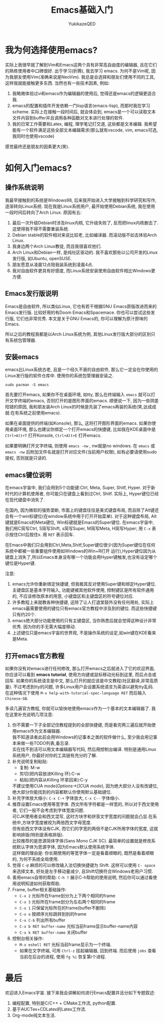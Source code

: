 #+title:Emacs基础入门
#+author: YukikazeQED
#+data: 2024-03-14
#+description: 这是我使用Emacs两个月所做的笔记. 我自认为已经基础入门了Emacs, 并且实实在在地从emacs中获取到了乐趣. 
* 我为何选择使用emacs? 
实际上我很早就了解到Vim和Emacs这两个具有非常高自由度的编辑器, 且在它们的熟练使用者中口碑很好. 出于学习(折腾), 我去学习 emacs. 为何不是Vim呢, 因为我朋友使用Vim(准确来说是NeoVim). 我总是会选择和朋友们使用不同的工具, 这样我就能接触更多东西. 当然也有一些技术因素, 例如: 
1. 我略微体验过vi和emacs作为编辑器的使用后, 觉得还是emacs的逻辑更适合我.
2. emacs的配置和插件开发依赖一门lisp语言(emacs-lisp), 而那时我在学习scheme. 实际上在接触一段时间后, 就会体会到, emacs是一个可以读取文本文件内容到buffer并且调用各种函数对文本进行处理的软件. 
3. 我的日常工作需要和Latex, 编程, 理学笔记打交道, 这些都是文本编辑. 我希望能有一个软件满足这些全部文本编辑需求(那么就有vscode, vim, emacs可选, 我同时也使用vscode)
感觉最终还是朋友的因素更大(笑).
* 如何入门emacs?
** 操作系统说明
我最早接触到的系统是Windows98, 后来我开始进入大学接触到科学研究和写作, 逐渐转向Linux系统. 现在我是Linux系统用户, 最开始使用Debian系统, 我在使用一段时间后转向了Arch Linux. 原因有五:
1. 最后一次升级Debian时涉及linux内核, 它升级失败了, 反而把linux内核删去了. 这使得我不得不需要重装系统.
2. Debian stable的软件相对来说比较老, 比如编译器. 而滚动版不如去体验Arch Linux.
3. 我身边两个Arch Linux教徒, 而且我很喜欢他们.
4. Arch Linux和Debian一样, 是纯社区驱动的. 我不喜欢那些以公司开发的Linux发行版, 如Ubuntu, openSUSE. 
5. 朋友愿意从凌晨12点陪我装系统到凌晨4点.
6. 我对自由软件更具有好感度, 而Linux系统安装使用自由软件相比Windows更方便. 
** Emacs发行版说明
Emacs是自由软件, 所以类似Linux, 它也有若干根据GNU Emacs原版改进而来的Emacs发行版. 比较好用的有Doom Emacs和Spacemace. 你也可以尝试这些发行版, 它们也非常优秀. 本文是关于GNU Emacs的, 你可以理解为原汁原味的Emacs.

所以之后的教程我都是以Arch Linux系统为例, 其他Linux发行版大部分的区别只有系统包管理器. 
** 安装emacs
emacs比Linux系统古老, 且是一个经久不衰的自由软件, 那么它一定会在你使用的Linux发行版的软件仓库中. 使用你的系统包管理器安装之. 
#+begin_example
sudo pacman -S emacs
#+end_example
首先要打开emacs, 如果你不在桌面环境, 如tty, 那么在终端输入 =emacs= 就可以打开文字终端的emacs, 否则打开的是图形界面的emacs. 顺便说一下, 因为一些阴差阳错的原因, 我和朋友装Arch Linux的时候是先装了emacs再装的系统(笑,达成成就:在有系统之前使用emacs). 

如果在桌面提供的终端(如Konsole), 那么, 这将打开图形界面的emacs. 如果你使用桌面环境, 那么也建议你绑定一个打开emacs的快捷键, 比如我在KDE桌面中是 =Ctrl+Alt+T= 打开Konsole, =Ctrl+Alt+E= 打开emacs. 

如果要明确打开文字终端, 则使用 =emacs -nw= , nw就是no windows. 在 =emacs= 或 =emacs -nw= 后附加文件名就是打开对应文件(当前用户权限), 如有必要请使用sudo提权, 否则就是只读的.
** emacs键位说明
在emacs宇宙中, 我们会用到5个功能键:Ctrl, Meta, Super, Shitf, Hyper. 对于新时代的计算机使用者, 你可能只在键盘上看到过Ctrl, Shitf. 实际上, Hyper键位已经在现代键盘中消失了.

在国内, 因为微软的强势垄断, 市面上的键盘往往是美式键盘布局, 而且除了Alt键还会有一个win标键位(在window系统中用于打开开始菜单). 对于这种键盘布局, Alt键就是Emacs的Meta键位, Win标键就是Emacs的Super键位. 在emacs宇宙中, 我们用C简写Ctrl, S简写Shift, s简写Super, M简写Meta, H简写Hyper; 用 =C-x= 表示按住Ctrl后按住x. 用 =RET= 表示回车. 

在Emacs中我们只会用到Ctrl,Meta,Shitf,Super键位很少(因为Super键位在任何系统中都被一些重要组件使用如Windows的Win+R打开 运行),Hyper键位因为从键盘上消失了,所以Emacs本身没有哪一个功能会用Hyper键触发,也没有设定哪个键位是Hyper键.

注意:
1. emacs允许你重新绑定快捷键, 但我极其反对使用Super键和绑定Hyper键位.\\
   主键盘区是基本字符输入, 功能键被其他软件使用, 控制键区是所有软件通用的, 不应该修改原本的用意, 小键盘区和主键盘区的符号键位对应.
2. 许多教程上来就教各种快捷键, 这除了让人打退堂鼓外没有任何用处, 实际上emacs最需要使用的键位只有emacs官方教程中涉及到的键位. 而这些快捷键只有约20个.
3. emacs绝大部分功能使用的只有主键盘区, 当你熟悉后就会觉得这种设计非常优秀. 因为你的手无需大幅度移动.
4. 上述键位只是emacs宇宙的世界观, 不是操作系统的设定,如win键在KDE看来是Meta.
** 打开emacs官方教程
如果你没有对emacs进行任何修改, 那么打开emacs之后就进入了它的欢迎界面, 你应该可以看到 *emacs tutorial*, 使用方向键或鼠标移动光标到这里, 而后点击或回车. 如果你的系统语言是中文, 那么打开的就应该是中文教程(社区翻译,非常高质量). 不过考虑到tty的问题, 许多Linux用户会设置系统语言为英语以避免tty乱码. 在这种情况下使用 =M-x help-with-tutorial-spec-language RET= 而后输入 =Chinese-GB=.

多读几遍官方教程, 你就可以愉快地使用emacs作为一个基本的文本编辑器了. 我在这里补充说明几项注意:
1. 你不需要一下子全部记住教程提到的全部快捷键, 而是看完两三遍后就开始使用emacs作为文本编辑器.\\
   我不知道读者此前会用Windows的记事本之类的软件做什么, 至少我会用记事本来做一些TODO列表,备忘录.\\
   实在找不到活可以用文本编辑器写代码, 然后用控制台编译. 特别是通用Linux系统用户, 你最好对你的工具链有充分的了解.
2. 补充说明复制粘贴:
   - 复制: M-w
   - 剪切(把内容放进Killing 环):C-w
   - 粘贴(把内容从Killing 环拿回来):C-y
   不建议使用CUA mode(/Options->[]CUA mode/), 因为绝大部分人没有改键位, 绝大部分你能找到的内容都默认你使用默认基础键位.
3. 补充字体放大缩小: =C-x C-+= 字体放大, =C-x C--= 字体缩小.
4. 推荐设置Emacs使用等宽字体. 西文所有字符都是一样宽的, 所以对于西文使用者\开发者, 它们一般不会考虑到字体宽度问题.\\
   可CJK使用者会和西文混写, 这时方块字和拼音文字宽度的问题就会凸显.在系统中,方块字宽度被视为两倍西文字母宽度.\\
   但有些西文字体没有CJK, 而它们的字宽的两倍不是CJK所用字体的宽度, 这就影响排版(特别是表格排版).\\
   比较推荐的是思源简体字体(Sans Mono CJK SC). 最简单的设置就是修改系统默认字体为思源字体, 因为Emacs默认使用系统字体.\\
   这样做的理由是: 你长期使用的等宽字体一定是看着顺眼的, 既然是看着顺眼的, 为何不系统全局使用.
5. 觉得 =C-@= 麻烦的可以修改输入法切换快捷键为 Shift. 这样可以使用 =C- space= 来选择文本, 好处是左手移动量减少, 且Shift切换符合Windows老用户习惯.
6. 善用emacs自带的帮助: =C-h ?= 展示C-h帮助的使用说明, 然后你可以通过看使用说明知道如何获取帮助.
7. Frame, buffer相关基础操作:
   - =C-x 2= 光标所在frame划分为上下两个相同的frame
   - =C-x 3= 光标所在frame划分为左右两个相同的frame
   - =C-x 1= 只保留光标所在的frame(buffer不删除)
   - =C-x o= 按顺序光标跳转到别的frame
   - =C-x C-b= 列出所有buffer
   - =C-x b RET buffer-name= 光标当前frame显示buffer-name内容
   - =C-x k RET buffer-name= 关闭buffer
8. 控制台相关操作:
   - =M-x eshell RET= 光标当前frame显示为一个终端.
   - 如果在文字终端, 可用 =Ctrl-z= 挂起编辑器, 回到终端. 而后使用 =jobs= 查看当前在后台的进程, 使用 =fg %i= 恢复第i个进程.
* 最后
欢迎进入Emacs宇宙. 接下来我会讲解如何进行Emacs配置并且分如下专题叙述:
1. 编程配置, 特别是C/C++ + CMake工作流, python配置.
2. 基于AUCTex+CDLatex的Latex工作流.
3. Org-mode纯文本生活.
   
